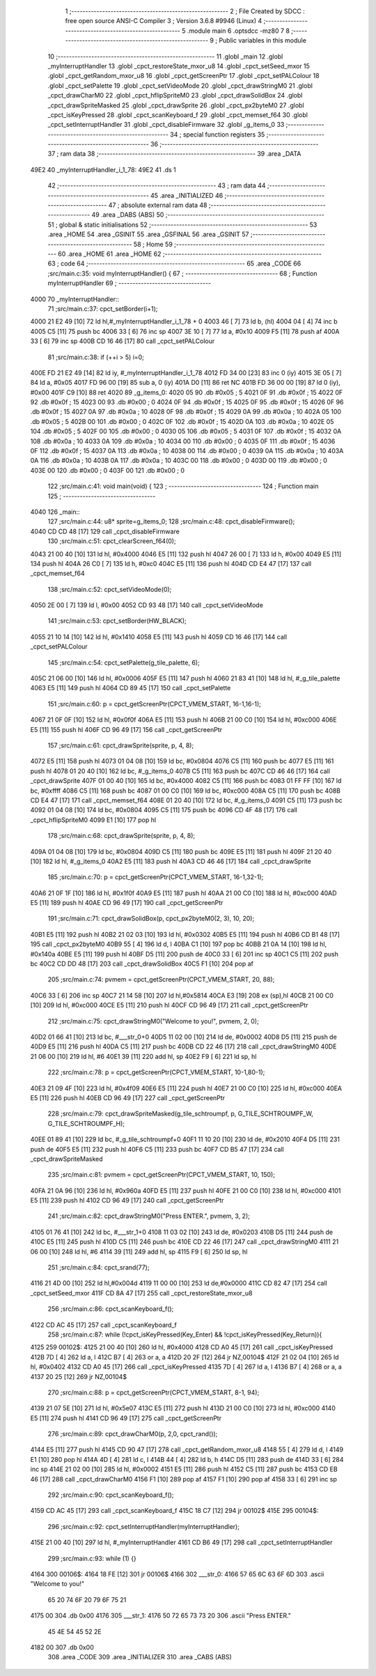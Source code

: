                               1 ;--------------------------------------------------------
                              2 ; File Created by SDCC : free open source ANSI-C Compiler
                              3 ; Version 3.6.8 #9946 (Linux)
                              4 ;--------------------------------------------------------
                              5 	.module main
                              6 	.optsdcc -mz80
                              7 	
                              8 ;--------------------------------------------------------
                              9 ; Public variables in this module
                             10 ;--------------------------------------------------------
                             11 	.globl _main
                             12 	.globl _myInterruptHandler
                             13 	.globl _cpct_restoreState_mxor_u8
                             14 	.globl _cpct_setSeed_mxor
                             15 	.globl _cpct_getRandom_mxor_u8
                             16 	.globl _cpct_getScreenPtr
                             17 	.globl _cpct_setPALColour
                             18 	.globl _cpct_setPalette
                             19 	.globl _cpct_setVideoMode
                             20 	.globl _cpct_drawStringM0
                             21 	.globl _cpct_drawCharM0
                             22 	.globl _cpct_hflipSpriteM0
                             23 	.globl _cpct_drawSolidBox
                             24 	.globl _cpct_drawSpriteMasked
                             25 	.globl _cpct_drawSprite
                             26 	.globl _cpct_px2byteM0
                             27 	.globl _cpct_isKeyPressed
                             28 	.globl _cpct_scanKeyboard_f
                             29 	.globl _cpct_memset_f64
                             30 	.globl _cpct_setInterruptHandler
                             31 	.globl _cpct_disableFirmware
                             32 	.globl _g_items_0
                             33 ;--------------------------------------------------------
                             34 ; special function registers
                             35 ;--------------------------------------------------------
                             36 ;--------------------------------------------------------
                             37 ; ram data
                             38 ;--------------------------------------------------------
                             39 	.area _DATA
   49E2                      40 _myInterruptHandler_i_1_78:
   49E2                      41 	.ds 1
                             42 ;--------------------------------------------------------
                             43 ; ram data
                             44 ;--------------------------------------------------------
                             45 	.area _INITIALIZED
                             46 ;--------------------------------------------------------
                             47 ; absolute external ram data
                             48 ;--------------------------------------------------------
                             49 	.area _DABS (ABS)
                             50 ;--------------------------------------------------------
                             51 ; global & static initialisations
                             52 ;--------------------------------------------------------
                             53 	.area _HOME
                             54 	.area _GSINIT
                             55 	.area _GSFINAL
                             56 	.area _GSINIT
                             57 ;--------------------------------------------------------
                             58 ; Home
                             59 ;--------------------------------------------------------
                             60 	.area _HOME
                             61 	.area _HOME
                             62 ;--------------------------------------------------------
                             63 ; code
                             64 ;--------------------------------------------------------
                             65 	.area _CODE
                             66 ;src/main.c:35: void myInterruptHandler() {
                             67 ;	---------------------------------
                             68 ; Function myInterruptHandler
                             69 ; ---------------------------------
   4000                      70 _myInterruptHandler::
                             71 ;src/main.c:37: cpct_setBorder(i+1);
   4000 21 E2 49      [10]   72 	ld	hl,#_myInterruptHandler_i_1_78 + 0
   4003 46            [ 7]   73 	ld	b, (hl)
   4004 04            [ 4]   74 	inc	b
   4005 C5            [11]   75 	push	bc
   4006 33            [ 6]   76 	inc	sp
   4007 3E 10         [ 7]   77 	ld	a, #0x10
   4009 F5            [11]   78 	push	af
   400A 33            [ 6]   79 	inc	sp
   400B CD 16 46      [17]   80 	call	_cpct_setPALColour
                             81 ;src/main.c:38: if (++i > 5) i=0;
   400E FD 21 E2 49   [14]   82 	ld	iy, #_myInterruptHandler_i_1_78
   4012 FD 34 00      [23]   83 	inc	0 (iy)
   4015 3E 05         [ 7]   84 	ld	a, #0x05
   4017 FD 96 00      [19]   85 	sub	a, 0 (iy)
   401A D0            [11]   86 	ret	NC
   401B FD 36 00 00   [19]   87 	ld	0 (iy), #0x00
   401F C9            [10]   88 	ret
   4020                      89 _g_items_0:
   4020 05                   90 	.db #0x05	; 5
   4021 0F                   91 	.db #0x0f	; 15
   4022 0F                   92 	.db #0x0f	; 15
   4023 00                   93 	.db #0x00	; 0
   4024 0F                   94 	.db #0x0f	; 15
   4025 0F                   95 	.db #0x0f	; 15
   4026 0F                   96 	.db #0x0f	; 15
   4027 0A                   97 	.db #0x0a	; 10
   4028 0F                   98 	.db #0x0f	; 15
   4029 0A                   99 	.db #0x0a	; 10
   402A 05                  100 	.db #0x05	; 5
   402B 00                  101 	.db #0x00	; 0
   402C 0F                  102 	.db #0x0f	; 15
   402D 0A                  103 	.db #0x0a	; 10
   402E 05                  104 	.db #0x05	; 5
   402F 00                  105 	.db #0x00	; 0
   4030 05                  106 	.db #0x05	; 5
   4031 0F                  107 	.db #0x0f	; 15
   4032 0A                  108 	.db #0x0a	; 10
   4033 0A                  109 	.db #0x0a	; 10
   4034 00                  110 	.db #0x00	; 0
   4035 0F                  111 	.db #0x0f	; 15
   4036 0F                  112 	.db #0x0f	; 15
   4037 0A                  113 	.db #0x0a	; 10
   4038 00                  114 	.db #0x00	; 0
   4039 0A                  115 	.db #0x0a	; 10
   403A 0A                  116 	.db #0x0a	; 10
   403B 0A                  117 	.db #0x0a	; 10
   403C 00                  118 	.db #0x00	; 0
   403D 00                  119 	.db #0x00	; 0
   403E 00                  120 	.db #0x00	; 0
   403F 00                  121 	.db #0x00	; 0
                            122 ;src/main.c:41: void main(void) {
                            123 ;	---------------------------------
                            124 ; Function main
                            125 ; ---------------------------------
   4040                     126 _main::
                            127 ;src/main.c:44: u8* sprite=g_items_0;
                            128 ;src/main.c:48: cpct_disableFirmware();
   4040 CD CD 48      [17]  129 	call	_cpct_disableFirmware
                            130 ;src/main.c:51: cpct_clearScreen_f64(0);
   4043 21 00 40      [10]  131 	ld	hl, #0x4000
   4046 E5            [11]  132 	push	hl
   4047 26 00         [ 7]  133 	ld	h, #0x00
   4049 E5            [11]  134 	push	hl
   404A 26 C0         [ 7]  135 	ld	h, #0xc0
   404C E5            [11]  136 	push	hl
   404D CD E4 47      [17]  137 	call	_cpct_memset_f64
                            138 ;src/main.c:52: cpct_setVideoMode(0);
   4050 2E 00         [ 7]  139 	ld	l, #0x00
   4052 CD 93 48      [17]  140 	call	_cpct_setVideoMode
                            141 ;src/main.c:53: cpct_setBorder(HW_BLACK);
   4055 21 10 14      [10]  142 	ld	hl, #0x1410
   4058 E5            [11]  143 	push	hl
   4059 CD 16 46      [17]  144 	call	_cpct_setPALColour
                            145 ;src/main.c:54: cpct_setPalette(g_tile_palette, 6);
   405C 21 06 00      [10]  146 	ld	hl, #0x0006
   405F E5            [11]  147 	push	hl
   4060 21 83 41      [10]  148 	ld	hl, #_g_tile_palette
   4063 E5            [11]  149 	push	hl
   4064 CD 89 45      [17]  150 	call	_cpct_setPalette
                            151 ;src/main.c:60: p = cpct_getScreenPtr(CPCT_VMEM_START, 16-1,16-1);
   4067 21 0F 0F      [10]  152 	ld	hl, #0x0f0f
   406A E5            [11]  153 	push	hl
   406B 21 00 C0      [10]  154 	ld	hl, #0xc000
   406E E5            [11]  155 	push	hl
   406F CD 96 49      [17]  156 	call	_cpct_getScreenPtr
                            157 ;src/main.c:61: cpct_drawSprite(sprite, p, 4, 8);
   4072 E5            [11]  158 	push	hl
   4073 01 04 08      [10]  159 	ld	bc, #0x0804
   4076 C5            [11]  160 	push	bc
   4077 E5            [11]  161 	push	hl
   4078 01 20 40      [10]  162 	ld	bc, #_g_items_0
   407B C5            [11]  163 	push	bc
   407C CD 46 46      [17]  164 	call	_cpct_drawSprite
   407F 01 00 40      [10]  165 	ld	bc, #0x4000
   4082 C5            [11]  166 	push	bc
   4083 01 FF FF      [10]  167 	ld	bc, #0xffff
   4086 C5            [11]  168 	push	bc
   4087 01 00 C0      [10]  169 	ld	bc, #0xc000
   408A C5            [11]  170 	push	bc
   408B CD E4 47      [17]  171 	call	_cpct_memset_f64
   408E 01 20 40      [10]  172 	ld	bc, #_g_items_0
   4091 C5            [11]  173 	push	bc
   4092 01 04 08      [10]  174 	ld	bc, #0x0804
   4095 C5            [11]  175 	push	bc
   4096 CD 4F 48      [17]  176 	call	_cpct_hflipSpriteM0
   4099 E1            [10]  177 	pop	hl
                            178 ;src/main.c:68: cpct_drawSprite(sprite, p, 4, 8);
   409A 01 04 08      [10]  179 	ld	bc, #0x0804
   409D C5            [11]  180 	push	bc
   409E E5            [11]  181 	push	hl
   409F 21 20 40      [10]  182 	ld	hl, #_g_items_0
   40A2 E5            [11]  183 	push	hl
   40A3 CD 46 46      [17]  184 	call	_cpct_drawSprite
                            185 ;src/main.c:70: p = cpct_getScreenPtr(CPCT_VMEM_START, 16-1,32-1);
   40A6 21 0F 1F      [10]  186 	ld	hl, #0x1f0f
   40A9 E5            [11]  187 	push	hl
   40AA 21 00 C0      [10]  188 	ld	hl, #0xc000
   40AD E5            [11]  189 	push	hl
   40AE CD 96 49      [17]  190 	call	_cpct_getScreenPtr
                            191 ;src/main.c:71: cpct_drawSolidBox(p, cpct_px2byteM0(2, 3), 10, 20);
   40B1 E5            [11]  192 	push	hl
   40B2 21 02 03      [10]  193 	ld	hl, #0x0302
   40B5 E5            [11]  194 	push	hl
   40B6 CD B1 48      [17]  195 	call	_cpct_px2byteM0
   40B9 55            [ 4]  196 	ld	d, l
   40BA C1            [10]  197 	pop	bc
   40BB 21 0A 14      [10]  198 	ld	hl, #0x140a
   40BE E5            [11]  199 	push	hl
   40BF D5            [11]  200 	push	de
   40C0 33            [ 6]  201 	inc	sp
   40C1 C5            [11]  202 	push	bc
   40C2 CD DD 48      [17]  203 	call	_cpct_drawSolidBox
   40C5 F1            [10]  204 	pop	af
                            205 ;src/main.c:74: pvmem = cpct_getScreenPtr(CPCT_VMEM_START, 20, 88);
   40C6 33            [ 6]  206 	inc	sp
   40C7 21 14 58      [10]  207 	ld	hl,#0x5814
   40CA E3            [19]  208 	ex	(sp),hl
   40CB 21 00 C0      [10]  209 	ld	hl, #0xc000
   40CE E5            [11]  210 	push	hl
   40CF CD 96 49      [17]  211 	call	_cpct_getScreenPtr
                            212 ;src/main.c:75: cpct_drawStringM0("Welcome to you!", pvmem, 2, 0);
   40D2 01 66 41      [10]  213 	ld	bc, #___str_0+0
   40D5 11 02 00      [10]  214 	ld	de, #0x0002
   40D8 D5            [11]  215 	push	de
   40D9 E5            [11]  216 	push	hl
   40DA C5            [11]  217 	push	bc
   40DB CD 22 46      [17]  218 	call	_cpct_drawStringM0
   40DE 21 06 00      [10]  219 	ld	hl, #6
   40E1 39            [11]  220 	add	hl, sp
   40E2 F9            [ 6]  221 	ld	sp, hl
                            222 ;src/main.c:78: p = cpct_getScreenPtr(CPCT_VMEM_START, 10-1,80-1);
   40E3 21 09 4F      [10]  223 	ld	hl, #0x4f09
   40E6 E5            [11]  224 	push	hl
   40E7 21 00 C0      [10]  225 	ld	hl, #0xc000
   40EA E5            [11]  226 	push	hl
   40EB CD 96 49      [17]  227 	call	_cpct_getScreenPtr
                            228 ;src/main.c:79: cpct_drawSpriteMasked(g_tile_schtroumpf, p, G_TILE_SCHTROUMPF_W, G_TILE_SCHTROUMPF_H);
   40EE 01 89 41      [10]  229 	ld	bc, #_g_tile_schtroumpf+0
   40F1 11 10 20      [10]  230 	ld	de, #0x2010
   40F4 D5            [11]  231 	push	de
   40F5 E5            [11]  232 	push	hl
   40F6 C5            [11]  233 	push	bc
   40F7 CD B5 47      [17]  234 	call	_cpct_drawSpriteMasked
                            235 ;src/main.c:81: pvmem = cpct_getScreenPtr(CPCT_VMEM_START, 10, 150);
   40FA 21 0A 96      [10]  236 	ld	hl, #0x960a
   40FD E5            [11]  237 	push	hl
   40FE 21 00 C0      [10]  238 	ld	hl, #0xc000
   4101 E5            [11]  239 	push	hl
   4102 CD 96 49      [17]  240 	call	_cpct_getScreenPtr
                            241 ;src/main.c:82: cpct_drawStringM0("Press ENTER.", pvmem, 3, 2);
   4105 01 76 41      [10]  242 	ld	bc, #___str_1+0
   4108 11 03 02      [10]  243 	ld	de, #0x0203
   410B D5            [11]  244 	push	de
   410C E5            [11]  245 	push	hl
   410D C5            [11]  246 	push	bc
   410E CD 22 46      [17]  247 	call	_cpct_drawStringM0
   4111 21 06 00      [10]  248 	ld	hl, #6
   4114 39            [11]  249 	add	hl, sp
   4115 F9            [ 6]  250 	ld	sp, hl
                            251 ;src/main.c:84: cpct_srand(77);
   4116 21 4D 00      [10]  252 	ld	hl,#0x004d
   4119 11 00 00      [10]  253 	ld	de,#0x0000
   411C CD 82 47      [17]  254 	call	_cpct_setSeed_mxor
   411F CD 8A 47      [17]  255 	call	_cpct_restoreState_mxor_u8
                            256 ;src/main.c:86: cpct_scanKeyboard_f();
   4122 CD AC 45      [17]  257 	call	_cpct_scanKeyboard_f
                            258 ;src/main.c:87: while (!cpct_isKeyPressed(Key_Enter) && !cpct_isKeyPressed(Key_Return)){
   4125                     259 00102$:
   4125 21 00 40      [10]  260 	ld	hl, #0x4000
   4128 CD A0 45      [17]  261 	call	_cpct_isKeyPressed
   412B 7D            [ 4]  262 	ld	a, l
   412C B7            [ 4]  263 	or	a, a
   412D 20 2F         [12]  264 	jr	NZ,00104$
   412F 21 02 04      [10]  265 	ld	hl, #0x0402
   4132 CD A0 45      [17]  266 	call	_cpct_isKeyPressed
   4135 7D            [ 4]  267 	ld	a, l
   4136 B7            [ 4]  268 	or	a, a
   4137 20 25         [12]  269 	jr	NZ,00104$
                            270 ;src/main.c:88: p = cpct_getScreenPtr(CPCT_VMEM_START, 8-1, 94);
   4139 21 07 5E      [10]  271 	ld	hl, #0x5e07
   413C E5            [11]  272 	push	hl
   413D 21 00 C0      [10]  273 	ld	hl, #0xc000
   4140 E5            [11]  274 	push	hl
   4141 CD 96 49      [17]  275 	call	_cpct_getScreenPtr
                            276 ;src/main.c:89: cpct_drawCharM0(p, 2,0, cpct_rand());
   4144 E5            [11]  277 	push	hl
   4145 CD 90 47      [17]  278 	call	_cpct_getRandom_mxor_u8
   4148 55            [ 4]  279 	ld	d, l
   4149 E1            [10]  280 	pop	hl
   414A 4D            [ 4]  281 	ld	c, l
   414B 44            [ 4]  282 	ld	b, h
   414C D5            [11]  283 	push	de
   414D 33            [ 6]  284 	inc	sp
   414E 21 02 00      [10]  285 	ld	hl, #0x0002
   4151 E5            [11]  286 	push	hl
   4152 C5            [11]  287 	push	bc
   4153 CD EB 46      [17]  288 	call	_cpct_drawCharM0
   4156 F1            [10]  289 	pop	af
   4157 F1            [10]  290 	pop	af
   4158 33            [ 6]  291 	inc	sp
                            292 ;src/main.c:90: cpct_scanKeyboard_f();
   4159 CD AC 45      [17]  293 	call	_cpct_scanKeyboard_f
   415C 18 C7         [12]  294 	jr	00102$
   415E                     295 00104$:
                            296 ;src/main.c:92: cpct_setInterruptHandler(myInterruptHandler);
   415E 21 00 40      [10]  297 	ld	hl, #_myInterruptHandler
   4161 CD B6 49      [17]  298 	call	_cpct_setInterruptHandler
                            299 ;src/main.c:93: while (1) {}
   4164                     300 00106$:
   4164 18 FE         [12]  301 	jr	00106$
   4166                     302 ___str_0:
   4166 57 65 6C 63 6F 6D   303 	.ascii "Welcome to you!"
        65 20 74 6F 20 79
        6F 75 21
   4175 00                  304 	.db 0x00
   4176                     305 ___str_1:
   4176 50 72 65 73 73 20   306 	.ascii "Press ENTER."
        45 4E 54 45 52 2E
   4182 00                  307 	.db 0x00
                            308 	.area _CODE
                            309 	.area _INITIALIZER
                            310 	.area _CABS (ABS)
